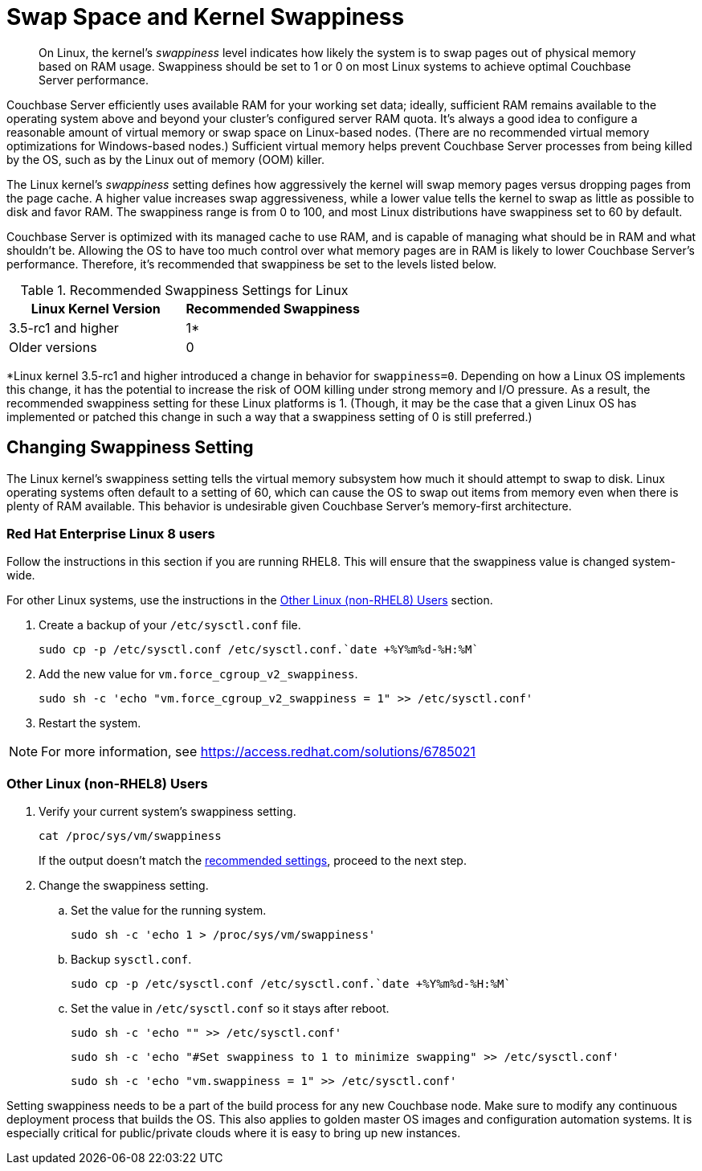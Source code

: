 = Swap Space and Kernel Swappiness
:description: pass:q[On Linux, the kernel's _swappiness_ level indicates how likely the system is to swap pages out of physical memory based on RAM usage.]
:page-topic-type: concept

[abstract]
{description}
Swappiness should be set to 1 or 0 on most Linux systems to achieve optimal Couchbase Server performance.

Couchbase Server efficiently uses available RAM for your working set data; ideally, sufficient RAM remains available to the operating system above and beyond your cluster’s configured server RAM quota.
It's always a good idea to configure a reasonable amount of virtual memory or swap space on Linux-based nodes. (There are no recommended virtual memory optimizations for Windows-based nodes.)
Sufficient virtual memory helps prevent Couchbase Server processes from being killed by the OS, such as by the Linux out of memory (OOM) killer.

The Linux kernel's _swappiness_ setting defines how aggressively the kernel will swap memory pages versus dropping pages from the page cache.
A higher value increases swap aggressiveness, while a lower value tells the kernel to swap as little as possible to disk and favor RAM.
The swappiness range is from 0 to 100, and most Linux distributions have swappiness set to 60 by default.

Couchbase Server is optimized with its managed cache to use RAM, and is capable of managing what should be in RAM and what shouldn't be.
Allowing the OS to have too much control over what memory pages are in RAM is likely to lower Couchbase Server’s performance.
Therefore, it's recommended that swappiness be set to the levels listed below.

.Recommended Swappiness Settings for Linux
[#recommended-swappiness-settings,cols="1,1",options="header"]
|===
|Linux Kernel Version |Recommended Swappiness 

|3.5-rc1 and higher
|1*

|Older versions
|0
|===

*Linux kernel 3.5-rc1 and higher introduced a change in behavior for `swappiness=0`.
Depending on how a Linux OS implements this change, it has the potential to increase the risk of OOM killing under strong memory and I/O pressure.
As a result, the recommended swappiness setting for these Linux platforms is 1. (Though, it may be the case that a given Linux OS has implemented or patched this change in such a way that a swappiness setting of 0 is still preferred.)

== Changing Swappiness Setting

The Linux kernel's swappiness setting tells the virtual memory subsystem how much it should attempt to swap to disk.
Linux operating systems often default to a setting of 60, which can cause the OS to swap out items from memory even when there is plenty of RAM available.
This behavior is undesirable given Couchbase Server's memory-first architecture.


=== Red Hat Enterprise Linux 8 users


Follow the instructions in this section if you are running RHEL8.
This will ensure that the swappiness value is changed system-wide.

For other Linux systems, use the instructions in the <<non-RHEL8-section>> section.


. Create a backup of your `/etc/sysctl.conf` file.
+
[source,console]
----
sudo cp -p /etc/sysctl.conf /etc/sysctl.conf.`date +%Y%m%d-%H:%M`
----

. Add the new value for `vm.force_cgroup_v2_swappiness`.
+
[source,console]
----
sudo sh -c 'echo "vm.force_cgroup_v2_swappiness = 1" >> /etc/sysctl.conf'
----

. Restart the system.

NOTE: For more information, see https://access.redhat.com/solutions/6785021[https://access.redhat.com/solutions/6785021^]

[#non-RHEL8-section]
=== Other Linux (non-RHEL8) Users
. Verify your current system's swappiness setting.
+
[source,console]
----
cat /proc/sys/vm/swappiness
----
+
If the output doesn't match the <<recommended-swappiness-settings,recommended settings>>, proceed to the next step.

. Change the swappiness setting.
+

.. Set the value for the running system.
+
[source,console]
----
sudo sh -c 'echo 1 > /proc/sys/vm/swappiness'
----
+
.. Backup `sysctl.conf`.
+
[source,console]
----
sudo cp -p /etc/sysctl.conf /etc/sysctl.conf.`date +%Y%m%d-%H:%M`
----
+
.. Set the value in `/etc/sysctl.conf` so it stays after reboot.
+
[source,console]
----
sudo sh -c 'echo "" >> /etc/sysctl.conf'
----
+
[source,console]
----
sudo sh -c 'echo "#Set swappiness to 1 to minimize swapping" >> /etc/sysctl.conf'
----
+
[source,console]
----
sudo sh -c 'echo "vm.swappiness = 1" >> /etc/sysctl.conf'
----


Setting swappiness needs to be a part of the build process for any new Couchbase node.
Make sure to modify any continuous deployment process that builds the OS.
This also applies to golden master OS images and configuration automation systems.
It is especially critical for public/private clouds where it is easy to bring up new instances.



// <p>To change the swappiness configuration:</p>
// <ol>
// <li>Execute <codeblock>cat /proc/sys/vm/swappiness </codeblock>on each node to determine the
// current swappiness configuration.</li>
// <li>Execute <codeblock>sudo sysctl vm.swappiness=0</codeblock>to change the swap configuration
// immediately.</li>
// <li>To ensure that this setting persists through the server restarts: <ol>
// <li>Use <codeph>sudo</codeph> or <codeph>root</codeph> user privileges to edit the kernel
// parameters configuration file <filepath>/etc/sysctl.conf</filepath>, so that the change is
// always in effect.</li>
// <li>Append the following to the file:<codeblock>vm.swappiness = 0</codeblock></li>
// <li>Reboot your system.</li>
// </ol></li>
// </ol>
